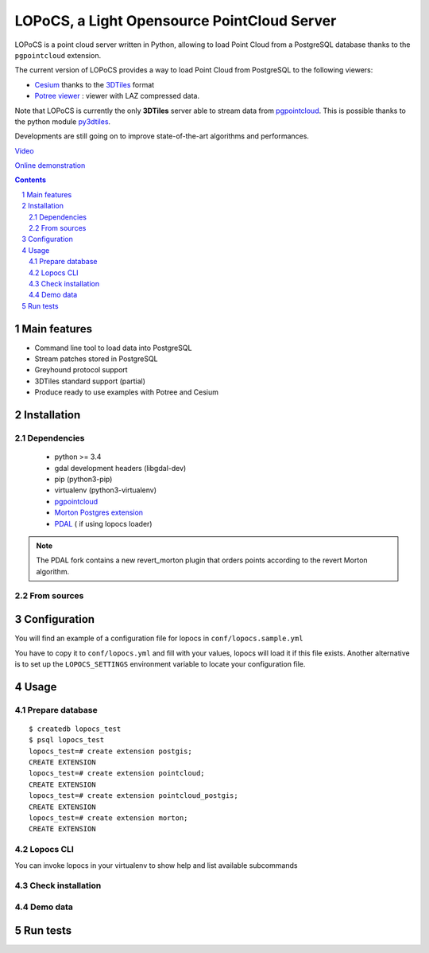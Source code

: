LOPoCS, a Light Opensource PointCloud Server
############################################

LOPoCS is a point cloud server written in
Python, allowing to load Point Cloud from a PostgreSQL database thanks to the ``pgpointcloud``
extension.

.. image:: docs/lopocs.png
    :align: center
    :width: 400px

|unix_build| |license|

The current version of LOPoCS provides a way to load Point Cloud from PostgreSQL to the following viewers:

* `Cesium <https://github.com/AnalyticalGraphicsInc/cesium>`_ thanks to the `3DTiles <https://github.com/AnalyticalGraphicsInc/3d-tiles>`_ format
* `Potree viewer <http://www.potree.org/>`_ : viewer with LAZ compressed data.

Note that LOPoCS is currently the only **3DTiles** server able to stream data from
`pgpointcloud <https://github.com/pgpointcloud/pointcloud>`_. This
is possible thanks to the python module
`py3dtiles <https://github.com/Oslandia/py3dtiles>`_.

Developments are still going on to improve state-of-the-art algorithms and
performances.

`Video <https://vimeo.com/189285883>`_

`Online demonstration <https://li3ds.github.io/lopocs>`_

.. contents::

.. section-numbering::


Main features
=============

* Command line tool to load data into PostgreSQL
* Stream patches stored in PostgreSQL
* Greyhound protocol support
* 3DTiles standard support (partial)
* Produce ready to use examples with Potree and Cesium

Installation
============

Dependencies
------------

  - python >= 3.4
  - gdal development headers (libgdal-dev)
  - pip (python3-pip)
  - virtualenv (python3-virtualenv)
  - `pgpointcloud <https://github.com/pgpointcloud/pointcloud>`_
  - `Morton Postgres extension <https://github.com/Oslandia/pgmorton>`_
  - `PDAL <https://github.com/pblottiere/PDAL/>`_ ( if using lopocs loader)

.. note:: The PDAL fork contains a new revert_morton plugin that orders points according to the revert Morton algorithm.

From sources
------------

.. code-block::bash

    $ git clone https://github.com/Oslandia/lopocs
    $ cd lopocs
    $ virtualenv -p /usr/bin/python3 venv
    $ source venv/bin/activate
    (venv)$ pip install -e .

Configuration
=============

You will find an example of a configuration file for lopocs in ``conf/lopocs.sample.yml``

You have to copy it to ``conf/lopocs.yml`` and fill with your values, lopocs will load it
if this file exists.
Another alternative is to set up the ``LOPOCS_SETTINGS`` environment variable to locate your configuration file.


Usage
=====

Prepare database
----------------

::

  $ createdb lopocs_test
  $ psql lopocs_test
  lopocs_test=# create extension postgis;
  CREATE EXTENSION
  lopocs_test=# create extension pointcloud;
  CREATE EXTENSION
  lopocs_test=# create extension pointcloud_postgis;
  CREATE EXTENSION
  lopocs_test=# create extension morton;
  CREATE EXTENSION

Lopocs CLI
----------

You can invoke lopocs in your virtualenv to show help and list available subcommands

.. code-block::bash

    $ cd lopocs
    $ source venv/bin/activate
    (venv)$ lopocs

Check installation
------------------

.. code-block::bash

    (venv)$ lopocs check
    Pdal ... 1.4.0
    Pdal plugin pgpointcloud ... ok
    Pdal plugin revertmorton ... ok
    PostgreSQL ... 9.6.3
    PostGIS extension ... 2.3.1
    PgPointcloud extension ... 1.1.0
    PgPointcloud-PostGIS extension ... 1.0


Demo data
---------

.. code-block::bash

    (venv)$ mkdir demos
    (venv)$ lopocs demo --work-dir demos/ --sample airport --cesium
    (venv)$ lopocs serve


Run tests
=========

.. code-block::bash

  (venv)$ pip install nose
  (venv)$ nosetests


.. |unix_build| image:: https://img.shields.io/travis/Oslandia/lopocs/master.svg?style=flat-square&label=unix%20build
    :target: http://travis-ci.org/Oslandia/lopocs
    :alt: Build status of the master branch

.. |license| image:: https://img.shields.io/badge/license-LGPL-blue.svg?style=flat-square
    :target: LICENSE
    :alt: Package license
